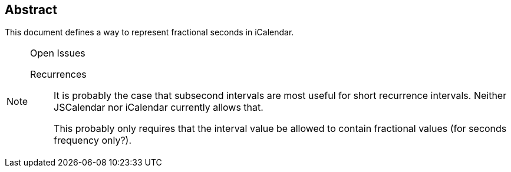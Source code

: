 [abstract]
== Abstract
This document defines a way to represent fractional seconds in iCalendar.

[NOTE,title=Open Issues]
====
Recurrences:: It is probably the case that subsecond intervals are most useful for short
recurrence intervals. Neither JSCalendar nor iCalendar currently allows that.
+
This probably only requires that the interval value be allowed to contain fractional values (for
seconds frequency only?).
====
